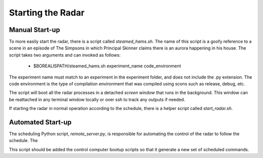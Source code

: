 ******************
Starting the Radar
******************

===============
Manual Start-up
===============

To more easily start the radar, there is a script called `steamed_hams.sh`. The name of this script is a goofy reference to a scene in an episode of The Simpsons in which Principal Skinner claims there is an aurora happening in his house. The script takes two arguments and can invoked as follows:

    * $BOREALISPATH/steamed_hams.sh experiment_name code_environment

The experiment name must match to an experiment in the experiment folder, and does not include the .py extension. The code environment is the type of compilation environment that was compiled using scons such as release, debug, etc.

The script will boot all the radar processes in a detached `screen` window that runs in the background. This window can be reattached in any terminal window locally or over ssh to track any outputs if needed.

If starting the radar in normal operation according to the schedule, there is a helper script called `start_radar.sh`.

==================
Automated Start-up
==================

The scheduling Python script, `remote_server.py`, is responsible for automating the control of the radar to follow the schedule. The

This script should be added the control computer bootup scripts so that it generate a new set of scheduled commands.

